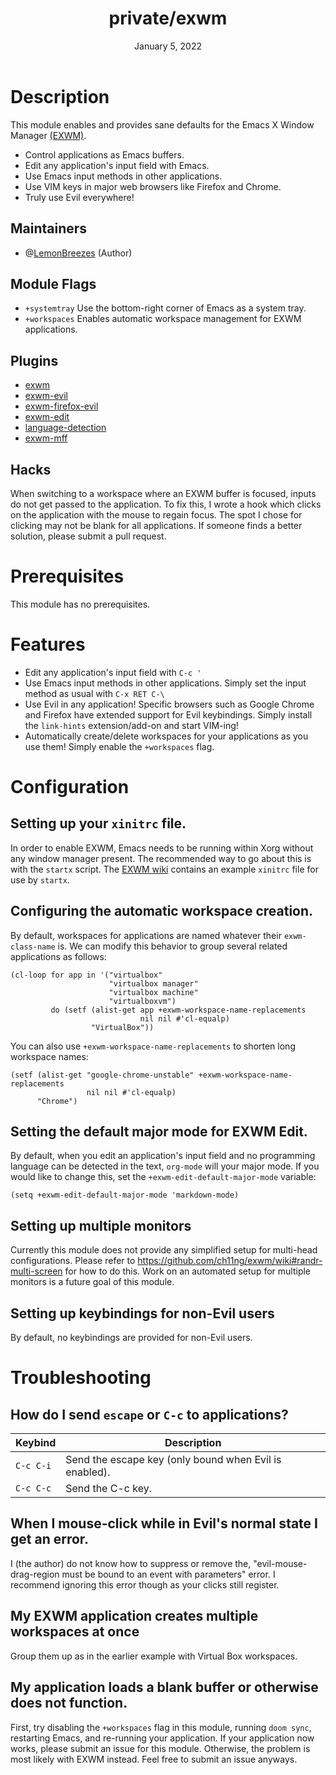 #+TITLE:   private/exwm
#+DATE:    January 5, 2022
#+SINCE:   <replace with next tagged release version>
#+STARTUP: inlineimages nofold

* Table of Contents :TOC_3:noexport:

- [[#description][Description]]
  - [[#maintainers][Maintainers]]
  - [[#module-flags][Module Flags]]
  - [[#plugins][Plugins]]
  - [[#hacks][Hacks]]
- [[#prerequisites][Prerequisites]]
- [[#features][Features]]
- [[#configuration][Configuration]]
  - [[#setting-up-your-xinitrc-file][Setting up your ~xinitrc~ file.]]
  - [[#configuring-the-automatic-workspace-creation][Configuring the automatic workspace creation.]]
  - [[#setting-the-default-major-mode-for-exwm-edit][Setting the default major mode for EXWM Edit.]]
  - [[#setting-up-multiple-monitors][Setting up multiple monitors]]
  - [[#setting-up-keybindings-for-non-evil-users][Setting up keybindings for non-Evil users]]
- [[#troubleshooting][Troubleshooting]]
  - [[#how-do-i-send-escape-or-c-c-to-applications][How do I send ~escape~ or ~C-c~ to applications?]]
  - [[#when-i-mouse-click-while-in-evils-normal-state-i-get-an-error][When I mouse-click while in Evil's normal state I get an error.]]
  - [[#my-exwm-application-creates-multiple-workspaces-at-once][My EXWM application creates multiple workspaces at once]]
  - [[#my-application-loads-a-blank-buffer-or-otherwise-does-not-function][My application loads a blank buffer or otherwise does not function.]]

* Description

This module enables and provides sane defaults for the Emacs X Window Manager
[[https://github.com/ch11ng/exwm][(EXWM)]].

+ Control applications as Emacs buffers.
+ Edit any application's input field with Emacs.
+ Use Emacs input methods in other applications.
+ Use VIM keys in major web browsers like Firefox and Chrome.
+ Truly use Evil everywhere!

** Maintainers

+ @[[https://github.com/LemonBreezes][LemonBreezes]] (Author)

** Module Flags

+ =+systemtray= Use the bottom-right corner of Emacs as a system tray.
+ =+workspaces= Enables automatic workspace management for EXWM applications.

** Plugins

# A list of linked plugins
+ [[https://github.com/ch11ng/exwm][exwm]]
+ [[https://github.com/LemonBreezes/exwm-evil][exwm-evil]]
+ [[https://github.com/walseb/exwm-firefox-evil][exwm-firefox-evil]]
+ [[https://github.com/agzam/exwm-edit][exwm-edit]]
+ [[https://github.com/andreasjansson/language-detection.el][language-detection]]
+ [[https://github.com/ieure/exwm-mff][exwm-mff]]

** Hacks

When switching to a workspace where an EXWM buffer is focused, inputs do not get
passed to the application. To fix this, I wrote a hook which clicks on the
application with the mouse to regain focus. The spot I chose for clicking may
not be blank for all applications. If someone finds a better solution, please
submit a pull request.

* Prerequisites

This module has no prerequisites.

* Features

+ Edit any application's input field with ~C-c '~
+ Use Emacs input methods in other applications. Simply set the input method as
  usual with =C-x RET C-\=
+ Use Evil in any application! Specific browsers such as Google Chrome and
  Firefox have extended support for Evil keybindings. Simply install the
  ~link-hints~ extension/add-on and start VIM-ing!
+ Automatically create/delete workspaces for your applications as you use them!
  Simply enable the =+workspaces= flag.

* Configuration

** Setting up your ~xinitrc~ file.

In order to enable EXWM, Emacs needs to be running within Xorg without any
window manager present. The recommended way to go about this is with the
~startx~ script. The [[https://github.com/ch11ng/exwm/wiki/Configuration-Example][EXWM wiki]] contains an example ~xinitrc~ file for use by
~startx~.

** Configuring the automatic workspace creation.
:PROPERTIES:
:CREATED_TIME: [2022-01-05 Wed 23:43]
:END:

By default, workspaces for applications are named whatever their
~exwm-class-name~ is. We can modify this behavior to group several related
applications as follows:
#+begin_src elisp
(cl-loop for app in '("virtualbox"
                      "virtualbox manager"
                      "virtualbox machine"
                      "virtualboxvm")
         do (setf (alist-get app +exwm-workspace-name-replacements
                             nil nil #'cl-equalp)
                  "VirtualBox"))
#+end_src

You can also use ~+exwm-workspace-name-replacements~ to shorten long workspace
names:
#+begin_src elisp
(setf (alist-get "google-chrome-unstable" +exwm-workspace-name-replacements
                 nil nil #'cl-equalp)
      "Chrome")
#+end_src

** Setting the default major mode for EXWM Edit.
:PROPERTIES:
:CREATED_TIME: [2022-01-05 Wed 23:44]
:END:

By default, when you edit an application's input field and no programming
language can be detected in the text, ~org-mode~ will your major mode. If you
would like to change this, set the ~+exwm-edit-default-major-mode~ variable:
#+begin_src elisp
(setq +exwm-edit-default-major-mode 'markdown-mode)
#+end_src

** Setting up multiple monitors
:PROPERTIES:
:CREATED_TIME: [2022-01-06 Thu 00:06]
:END:

Currently this module does not provide any simplified setup for multi-head
configurations. Please refer to
https://github.com/ch11ng/exwm/wiki#randr-multi-screen for how to do this. Work
on an automated setup for multiple monitors is a future goal of this module.

** Setting up keybindings for non-Evil users
:PROPERTIES:
:CREATED_TIME: [2022-01-06 Thu 00:14]
:END:

By default, no keybindings are provided for non-Evil users.

* Troubleshooting

# Common issues and their solution, or places to look for help.

** How do I send ~escape~ or ~C-c~ to applications?
:PROPERTIES:
:CREATED_TIME: [2022-01-06 Thu 00:13]
:END:

| Keybind   | Description                                            |
|-----------+--------------------------------------------------------|
| =C-c C-i= | Send the escape key (only bound when Evil is enabled). |
| =C-c C-c= | Send the C-c key.                                      |

** When I mouse-click while in Evil's normal state I get an error.
:PROPERTIES:
:CREATED_TIME: [2022-01-06 Thu 00:24]
:END:

I (the author) do not know how to suppress or remove the,
"evil-mouse-drag-region must be bound to an event with parameters" error. I
recommend ignoring this error though as your clicks still register.

** My EXWM application creates multiple workspaces at once
:PROPERTIES:
:CREATED_TIME: [2022-01-06 Thu 00:32]
:END:

Group them up as in the earlier example with Virtual Box workspaces.

** My application loads a blank buffer or otherwise does not function.
:PROPERTIES:
:CREATED_TIME: [2022-01-06 Thu 00:34]
:END:

First, try disabling the =+workspaces= flag in this module, running ~doom sync~,
restarting Emacs, and re-running your application. If your application now
works, please submit an issue for this module. Otherwise, the problem is most
likely with EXWM instead. Feel free to submit an issue anyways.
